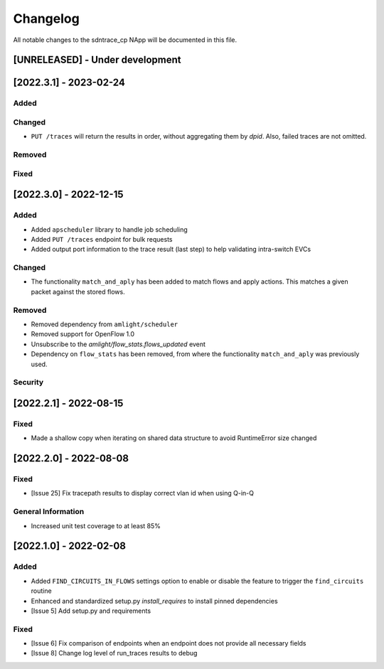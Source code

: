 #########
Changelog
#########
All notable changes to the sdntrace_cp NApp will be documented in this file.

[UNRELEASED] - Under development
********************************

[2022.3.1] - 2023-02-24
***********************

Added
=====

Changed
=======
- ``PUT /traces`` will return the results in order, without aggregating them by `dpid`. Also, failed traces are not omitted.

Removed
=======

Fixed
=====

[2022.3.0] - 2022-12-15
***********************

Added
=====
- Added ``apscheduler`` library to handle job scheduling
- Added ``PUT /traces`` endpoint for bulk requests
- Added output port information to the trace result (last step) to help validating intra-switch EVCs

Changed
=======
- The functionality ``match_and_aply`` has been added to match flows and apply actions. This matches a given packet against the stored flows.

Removed
=======
- Removed dependency from ``amlight/scheduler``
- Removed support for OpenFlow 1.0
- Unsubscribe to the `amlight/flow_stats.flows_updated` event
- Dependency on ``flow_stats`` has been removed, from where the functionality ``match_and_aply`` was previously used.

Security
========

[2022.2.1] - 2022-08-15
***********************

Fixed
=====
- Made a shallow copy when iterating on shared data structure to avoid RuntimeError size changed


[2022.2.0] - 2022-08-08
***********************

Fixed
=====
- [Issue 25] Fix tracepath results to display correct vlan id when using Q-in-Q

General Information
===================
- Increased unit test coverage to at least 85%

[2022.1.0] - 2022-02-08
***********************

Added
=====
- Added ``FIND_CIRCUITS_IN_FLOWS`` settings option to enable or disable the feature to trigger the ``find_circuits`` routine
- Enhanced and standardized setup.py `install_requires` to install pinned dependencies
- [Issue 5] Add setup.py and requirements

Fixed
=====
- [Issue 6] Fix comparison of endpoints when an endpoint does not provide all necessary fields
- [Issue 8] Change log level of run_traces results to debug


